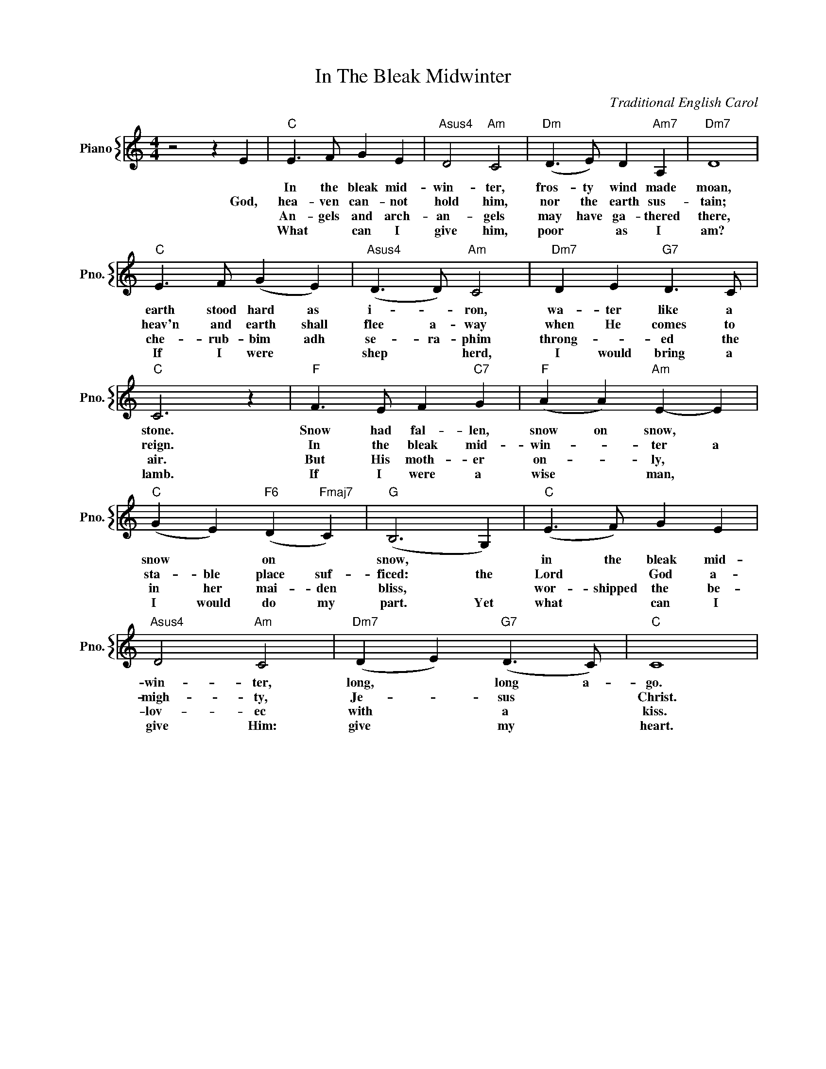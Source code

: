 X:1
T:In The Bleak Midwinter
C:Traditional English Carol
%%score { 1 }
L:1/4
M:4/4
I:linebreak $
K:C
V:1 treble nm="Piano" snm="Pno."
V:1
 z2 z E |"C" E3/2 F/ G E |"Asus4" D2"Am" C2 |"Dm" (D3/2 E/) D"Am7" A, |"Dm7" D4 |$ %5
w: |In the bleak mid-|win- ter,|fros- ty wind made|moan,|
w: God,|hea- ven can- not|hold him,|nor the earth sus-|tain;|
w: |An- gels and arch-|an- gels|may have ga- thered|there,|
w: |What * can I|give him,|poor * as I|am?|
"C" E3/2 F/ (G E) |"Asus4" (D3/2 D/)"Am" C2 |"Dm7" D E"G7" D3/2 C/ |$"C" C3 z | %9
w: earth stood hard as|i- * ron,|wa- ter like a|stone.|
w: heav'n and earth shall|flee a- way|when He comes to|reign.|
w: che- rub- bim adh|se- ra- phim|throng- * ed the|air.|
w: If I were *|shep * herd,|I would bring a|lamb.|
"F" F3/2 E/ F"C7" G |"F" (A A)"Am" E- E |$"C" (G E)"F6" (D"Fmaj7" C) |"G" (B,3 G,) | %13
w: Snow had fal- len,|snow on snow, *|snow * on *|snow, *|
w: In the bleak mid-|win- * ter a|sta- ble place suf-|ficed: the|
w: But His moth- er|on- * ly, *|in her mai- den|bliss, *|
w: If I were a|wise * man, *|I would do my|part. Yet|
"C" (E3/2 F/) G E |$"Asus4" D2"Am" C2 |"Dm7" (D E)"G7" (D3/2 C/) |"C" C4 | %17
w: in the bleak mid-|win- ter,|long, * long a-|go.|
w: Lord * God a-|migh- ty,|Je- * sus *|Christ.|
w: wor- shipped the be-|lov- ec|with * a *|kiss.|
w: what * can I|give Him:|give * my *|heart.|
